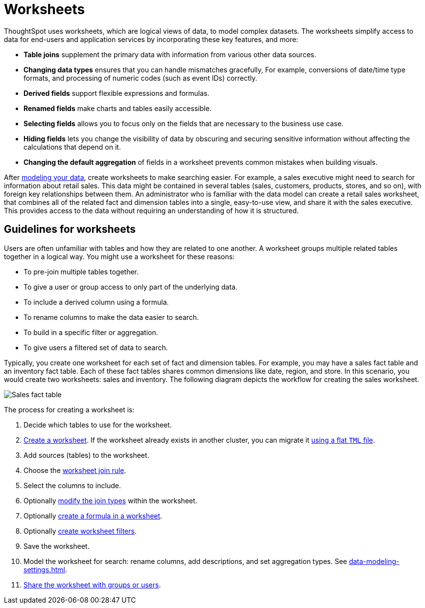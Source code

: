 = Worksheets
:last_updated: 02/01/2021
:linkattrs:
:page-partial:
:experimental:
:description: ThoughtSpot uses worksheets, which are logical views of data, to model complex datasets.

ThoughtSpot uses worksheets, which are logical views of data, to model complex datasets. The worksheets simplify access to data for end-users and application services by incorporating these key features, and more:

* *Table joins* supplement the primary data with information from various other data sources.

* *Changing data types* ensures that you can handle mismatches gracefully, For example, conversions of date/time type formats, and processing of numeric codes (such as event IDs) correctly.

* *Derived fields* support flexible expressions and formulas.

* *Renamed fields* make charts and tables easily accessible.

* *Selecting fields* allows you to focus only on the  fields that are necessary to the business use case.

* *Hiding fields* lets you change the visibility of data by obscuring and securing sensitive information without affecting the calculations that depend on it.

* *Changing the default aggregation* of fields in a worksheet prevents common mistakes when building visuals.

After xref:data-modeling.adoc[modeling your data], create worksheets to make searching easier.
For example, a sales executive might need to search for information about retail sales.
This data might be contained in several tables (sales, customers, products, stores, and so on), with foreign key relationships between them.
An administrator who is familiar with the data model can create a retail sales worksheet, that combines all of the related fact and dimension tables into a single, easy-to-use view, and share it with the sales executive.
This provides access to the data without requiring an understanding of how it is structured.

== Guidelines for worksheets

Users are often unfamiliar with tables and how they are related to one another.
A worksheet groups multiple related tables together in a logical way.
You might use a worksheet for these reasons:

* To pre-join multiple tables together.
* To give a user or group access to only part of the underlying data.
* To include a derived column using a formula.
* To rename columns to make the data easier to search.
* To build in a specific filter or aggregation.
* To give users a filtered set of data to search.

Typically, you create one worksheet for each set of fact and dimension tables.
For example, you may have a sales fact table and an inventory fact table.
Each of these fact tables shares common dimensions like date, region, and store.
In this scenario, you would create two worksheets: sales and inventory.
The following diagram depicts the workflow for creating the sales worksheet.

image::workflow_create_worksheet.png[Sales fact table, surrounded by 5 dimension tables: employees, stores, customers, products, and dates. Together they form the Sales worksheet, which combines tables and simplifies the view for search purposes.]

The process for creating a worksheet is:

. Decide which tables to use for the worksheet.
. xref:worksheet-create.adoc[Create a worksheet].
If the worksheet already exists in another cluster, you can migrate it xref:scriptability.adoc[using a flat `TML` file].
. Add sources (tables) to the worksheet.
. Choose the xref:worksheet-progressive-joins.adoc[worksheet join rule].
. Select the columns to include.
. Optionally xref:join-worksheet-edit.adoc[modify the join types] within the worksheet.
. Optionally xref:worksheet-formula.adoc[create a formula in a worksheet].
. Optionally xref:worksheet-filter.adoc[create worksheet filters].
. Save the worksheet.
. Model the worksheet for search: rename columns, add descriptions, and set aggregation types. See xref:data-modeling-settings.adoc[].
. xref:share-worksheets.adoc[Share the worksheet with groups or users].
